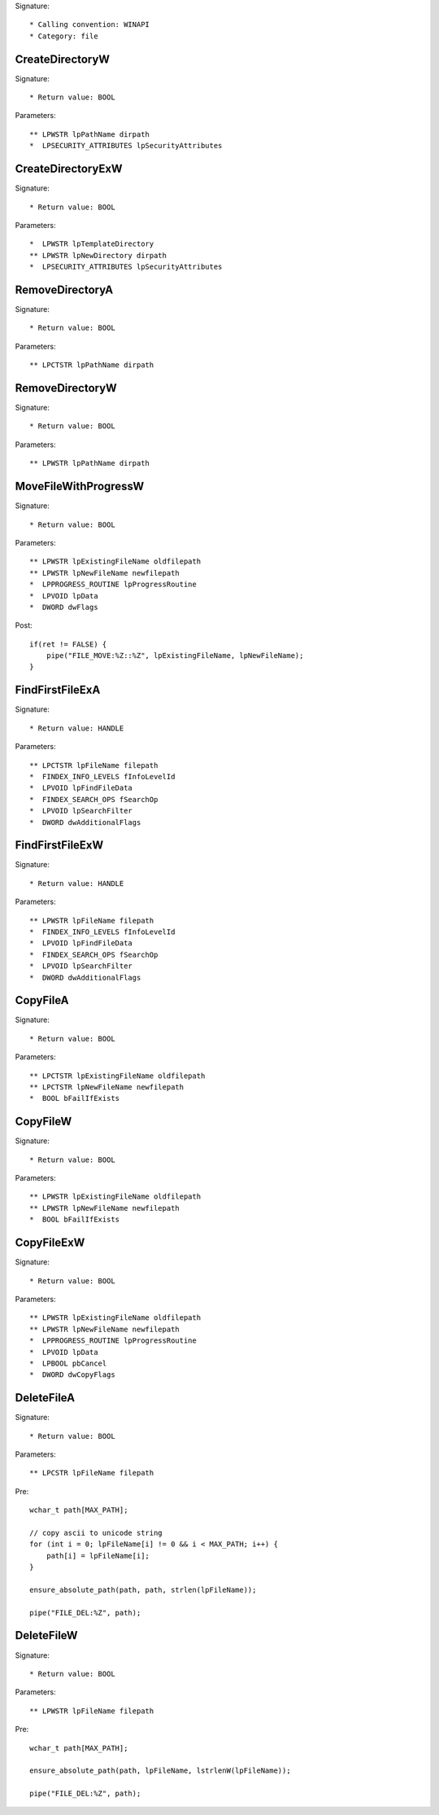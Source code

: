 Signature::

    * Calling convention: WINAPI
    * Category: file


CreateDirectoryW
================

Signature::

    * Return value: BOOL

Parameters::

    ** LPWSTR lpPathName dirpath
    *  LPSECURITY_ATTRIBUTES lpSecurityAttributes


CreateDirectoryExW
==================

Signature::

    * Return value: BOOL

Parameters::

    *  LPWSTR lpTemplateDirectory
    ** LPWSTR lpNewDirectory dirpath
    *  LPSECURITY_ATTRIBUTES lpSecurityAttributes


RemoveDirectoryA
================

Signature::

    * Return value: BOOL

Parameters::

    ** LPCTSTR lpPathName dirpath


RemoveDirectoryW
================

Signature::

    * Return value: BOOL

Parameters::

    ** LPWSTR lpPathName dirpath


MoveFileWithProgressW
=====================

Signature::

    * Return value: BOOL

Parameters::

    ** LPWSTR lpExistingFileName oldfilepath
    ** LPWSTR lpNewFileName newfilepath
    *  LPPROGRESS_ROUTINE lpProgressRoutine
    *  LPVOID lpData
    *  DWORD dwFlags

Post::

    if(ret != FALSE) {
        pipe("FILE_MOVE:%Z::%Z", lpExistingFileName, lpNewFileName);
    }


FindFirstFileExA
================

Signature::

    * Return value: HANDLE

Parameters::

    ** LPCTSTR lpFileName filepath
    *  FINDEX_INFO_LEVELS fInfoLevelId
    *  LPVOID lpFindFileData
    *  FINDEX_SEARCH_OPS fSearchOp
    *  LPVOID lpSearchFilter
    *  DWORD dwAdditionalFlags


FindFirstFileExW
================

Signature::

    * Return value: HANDLE

Parameters::

    ** LPWSTR lpFileName filepath
    *  FINDEX_INFO_LEVELS fInfoLevelId
    *  LPVOID lpFindFileData
    *  FINDEX_SEARCH_OPS fSearchOp
    *  LPVOID lpSearchFilter
    *  DWORD dwAdditionalFlags


CopyFileA
=========

Signature::

    * Return value: BOOL

Parameters::

    ** LPCTSTR lpExistingFileName oldfilepath
    ** LPCTSTR lpNewFileName newfilepath
    *  BOOL bFailIfExists


CopyFileW
=========

Signature::

    * Return value: BOOL

Parameters::

    ** LPWSTR lpExistingFileName oldfilepath
    ** LPWSTR lpNewFileName newfilepath
    *  BOOL bFailIfExists


CopyFileExW
===========

Signature::

    * Return value: BOOL

Parameters::

    ** LPWSTR lpExistingFileName oldfilepath
    ** LPWSTR lpNewFileName newfilepath
    *  LPPROGRESS_ROUTINE lpProgressRoutine
    *  LPVOID lpData
    *  LPBOOL pbCancel
    *  DWORD dwCopyFlags


DeleteFileA
===========

Signature::

    * Return value: BOOL

Parameters::

    ** LPCSTR lpFileName filepath

Pre::

    wchar_t path[MAX_PATH];

    // copy ascii to unicode string
    for (int i = 0; lpFileName[i] != 0 && i < MAX_PATH; i++) {
        path[i] = lpFileName[i];
    }

    ensure_absolute_path(path, path, strlen(lpFileName));

    pipe("FILE_DEL:%Z", path);


DeleteFileW
===========

Signature::

    * Return value: BOOL

Parameters::

    ** LPWSTR lpFileName filepath

Pre::

    wchar_t path[MAX_PATH];

    ensure_absolute_path(path, lpFileName, lstrlenW(lpFileName));

    pipe("FILE_DEL:%Z", path);
